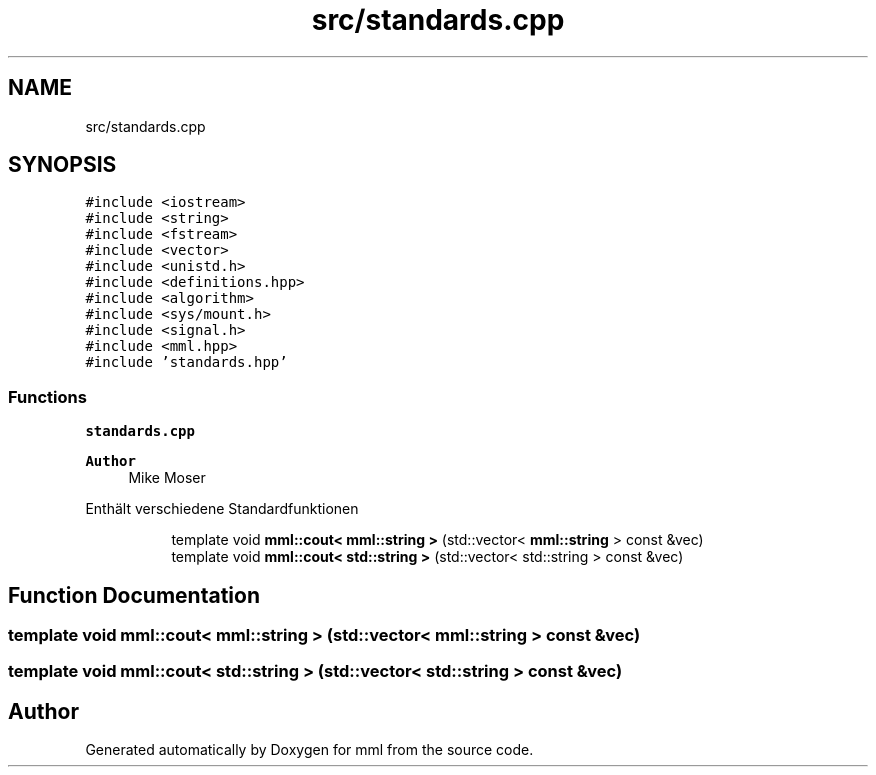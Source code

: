 .TH "src/standards.cpp" 3 "Tue May 21 2024" "mml" \" -*- nroff -*-
.ad l
.nh
.SH NAME
src/standards.cpp
.SH SYNOPSIS
.br
.PP
\fC#include <iostream>\fP
.br
\fC#include <string>\fP
.br
\fC#include <fstream>\fP
.br
\fC#include <vector>\fP
.br
\fC#include <unistd\&.h>\fP
.br
\fC#include <definitions\&.hpp>\fP
.br
\fC#include <algorithm>\fP
.br
\fC#include <sys/mount\&.h>\fP
.br
\fC#include <signal\&.h>\fP
.br
\fC#include <mml\&.hpp>\fP
.br
\fC#include 'standards\&.hpp'\fP
.br

.SS "Functions"

.PP
.RI "\fBstandards\&.cpp\fP"
.br

.PP
\fBAuthor\fP
.RS 4
Mike Moser
.RE
.PP
Enthält verschiedene Standardfunktionen 
.PP
.in +1c
.in +1c
.ti -1c
.RI "template void \fBmml::cout< mml::string >\fP (std::vector< \fBmml::string\fP > const &vec)"
.br
.ti -1c
.RI "template void \fBmml::cout< std::string >\fP (std::vector< std::string > const &vec)"
.br
.in -1c
.in -1c
.SH "Function Documentation"
.PP 
.SS "template void \fBmml::cout\fP< \fBmml::string\fP > (std::vector< \fBmml::string\fP > const & vec)"

.SS "template void \fBmml::cout\fP< std::string > (std::vector< std::string > const & vec)"

.SH "Author"
.PP 
Generated automatically by Doxygen for mml from the source code\&.
